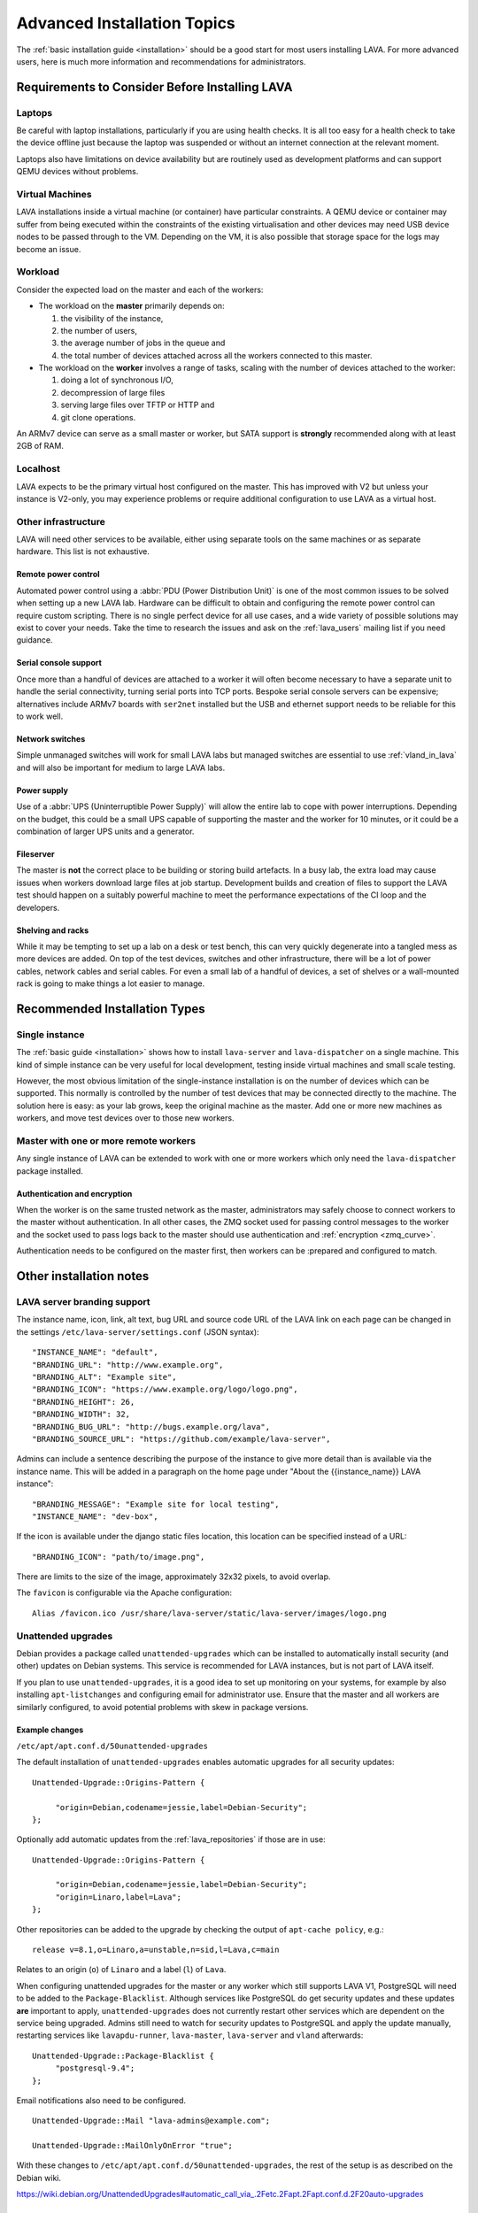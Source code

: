 .. index:: advanced installation topics, laptop, virtual machine

.. _advanced_installation:

Advanced Installation Topics
############################

The :ref:`basic installation guide <installation>` should be a good
start for most users installing LAVA. For more advanced users, here is
much more information and recommendations for administrators.

Requirements to Consider Before Installing LAVA
***********************************************

.. _laptop_requirements:

Laptops
=======

Be careful with laptop installations, particularly if you are using
health checks. It is all too easy for a health check to take the
device offline just because the laptop was suspended or without an
internet connection at the relevant moment.

Laptops also have limitations on device availability but are routinely
used as development platforms and can support QEMU devices without
problems.

.. _virtual_machine_requirements:

Virtual Machines
================

LAVA installations inside a virtual machine (or container) have
particular constraints. A QEMU device or container may suffer from
being executed within the constraints of the existing virtualisation
and other devices may need USB device nodes to be passed through to
the VM. Depending on the VM, it is also possible that storage space
for the logs may become an issue.

.. _workload_requirements:

Workload
========

Consider the expected load on the master and each of the workers:

* The workload on the **master** primarily depends on:

  #. the visibility of the instance,
  #. the number of users,
  #. the average number of jobs in the queue and
  #. the total number of devices attached across all the workers connected to
     this master.

* The workload on the **worker** involves a range of tasks, scaling
  with the number of devices attached to the worker:

  #. doing a lot of synchronous I/O,
  #. decompression of large files
  #. serving large files over TFTP or HTTP and
  #. git clone operations.

An ARMv7 device can serve as a small master or worker, but SATA
support is **strongly** recommended along with at least 2GB of RAM.

Localhost
=========

LAVA expects to be the primary virtual host configured on the
master. This has improved with V2 but unless your instance is V2-only,
you may experience problems or require additional configuration to use
LAVA as a virtual host.

.. index:: infrastructure requirements

.. _infrastructure_requirements:

Other infrastructure
====================

LAVA will need other services to be available, either using separate tools on
the same machines or as separate hardware. This list is not exhaustive.

.. index:: power control infrastructure, automated power control

.. _power_control_infrastructure:

Remote power control
--------------------

Automated power control using a :abbr:`PDU (Power Distribution Unit)`
is one of the most common issues to be solved when setting up a new
LAVA lab. Hardware can be difficult to obtain and configuring the
remote power control can require custom scripting. There is no single
perfect device for all use cases, and a wide variety of possible
solutions may exist to cover your needs. Take the time to research the
issues and ask on the :ref:`lava_users` mailing list if you need
guidance.

.. index:: serial console support, serial console server

.. _serial_console_support:

Serial console support
----------------------

Once more than a handful of devices are attached to a worker it will
often become necessary to have a separate unit to handle the serial
connectivity, turning serial ports into TCP ports. Bespoke serial
console servers can be expensive; alternatives include ARMv7 boards
with ``ser2net`` installed but the USB and ethernet support needs to
be reliable for this to work well.

.. _network_switch_infrastructure:

Network switches
----------------

Simple unmanaged switches will work for small LAVA labs but managed switches
are essential to use :ref:`vland_in_lava` and will also be important for medium
to large LAVA labs.

.. _power_supply_ups:

Power supply
------------

Use of a :abbr:`UPS (Uninterruptible Power Supply)` will allow the entire
lab to cope with power interruptions. Depending on the budget, this
could be a small UPS capable of supporting the master and the worker
for 10 minutes, or it could be a combination of larger UPS units and a
generator.

.. _fileserver_infrastructure:

Fileserver
----------

The master is **not** the correct place to be building or storing
build artefacts. In a busy lab, the extra load may cause issues when
workers download large files at job startup. Development builds and
creation of files to support the LAVA test should happen on a suitably
powerful machine to meet the performance expectations of the CI loop
and the developers.

Shelving and racks
------------------

While it may be tempting to set up a lab on a desk or test bench, this
can very quickly degenerate into a tangled mess as more devices are
added. On top of the test devices, switches and other infrastructure,
there will be a lot of power cables, network cables and serial
cables. For even a small lab of a handful of devices, a set of shelves
or a wall-mounted rack is going to make things a lot easier to manage.

.. _more_installation_types:

Recommended Installation Types
******************************

Single instance
===============

The :ref:`basic guide <installation>` shows how to install
``lava-server`` and ``lava-dispatcher`` on a single machine. This kind
of simple instance can be very useful for local development, testing
inside virtual machines and small scale testing.

However, the most obvious limitation of the single-instance
installation is on the number of devices which can be supported. This
normally is controlled by the number of test devices that may be
connected directly to the machine. The solution here is easy: as your
lab grows, keep the original machine as the master. Add one or more
new machines as workers, and move test devices over to those new
workers.

Master with one or more remote workers
======================================

Any single instance of LAVA can be extended to work with one or more workers
which only need the ``lava-dispatcher`` package installed.

Authentication and encryption
-----------------------------

When the worker is on the same trusted network as the master,
administrators may safely choose to connect workers to the master
without authentication. In all other cases, the ZMQ socket used for
passing control messages to the worker and the socket used to pass
logs back to the master should use authentication and :ref:`encryption
<zmq_curve>`.

Authentication needs to be configured on the master first, then workers can be
:prepared and configured to match.

Other installation notes
************************

.. index:: branding

.. _branding:

LAVA server branding support
============================

The instance name, icon, link, alt text, bug URL and source code URL of the
LAVA link on each page can be changed in the settings
``/etc/lava-server/settings.conf`` (JSON syntax)::

   "INSTANCE_NAME": "default",
   "BRANDING_URL": "http://www.example.org",
   "BRANDING_ALT": "Example site",
   "BRANDING_ICON": "https://www.example.org/logo/logo.png",
   "BRANDING_HEIGHT": 26,
   "BRANDING_WIDTH": 32,
   "BRANDING_BUG_URL": "http://bugs.example.org/lava",
   "BRANDING_SOURCE_URL": "https://github.com/example/lava-server",

Admins can include a sentence describing the purpose of the instance to give more
detail than is available via the instance name. This will be added in a paragraph
on the home page under "About the {{instance_name}} LAVA instance"::

   "BRANDING_MESSAGE": "Example site for local testing",
   "INSTANCE_NAME": "dev-box",

If the icon is available under the django static files location, this location
can be specified instead of a URL::

   "BRANDING_ICON": "path/to/image.png",

There are limits to the size of the image, approximately 32x32 pixels, to avoid
overlap.

The ``favicon`` is configurable via the Apache configuration::

 Alias /favicon.ico /usr/share/lava-server/static/lava-server/images/logo.png

.. index:: security upgrades, unattended upgrades

.. _unattended_upgrades:

Unattended upgrades
===================

Debian provides a package called ``unattended-upgrades`` which can be
installed to automatically install security (and other) updates on
Debian systems. This service is recommended for LAVA instances, but is
not part of LAVA itself.

If you plan to use ``unattended-upgrades``, it is a good idea to set
up monitoring on your systems, for example by also installing
``apt-listchanges`` and configuring email for administrator
use. Ensure that the master and all workers are similarly configured,
to avoid potential problems with skew in package versions.

.. seealso:: https://wiki.debian.org/UnattendedUpgrades

Example changes
---------------

``/etc/apt/apt.conf.d/50unattended-upgrades``

The default installation of ``unattended-upgrades`` enables automatic
upgrades for all security updates::

   Unattended-Upgrade::Origins-Pattern {

        "origin=Debian,codename=jessie,label=Debian-Security";
   };


Optionally add automatic updates from the :ref:`lava_repositories` if those are
in use::

   Unattended-Upgrade::Origins-Pattern {

        "origin=Debian,codename=jessie,label=Debian-Security";
        "origin=Linaro,label=Lava";
   };

Other repositories can be added to the upgrade by checking the output of
``apt-cache policy``, e.g.::

 release v=8.1,o=Linaro,a=unstable,n=sid,l=Lava,c=main

Relates to an origin (``o``) of ``Linaro`` and a label (``l``) of ``Lava``.

When configuring unattended upgrades for the master or any worker which still
supports LAVA V1, PostgreSQL will need to be added to the
``Package-Blacklist``. Although services like PostgreSQL do get security
updates and these updates **are** important to apply, ``unattended-upgrades``
does not currently restart other services which are dependent on the service
being upgraded. Admins still need to watch for security updates to PostgreSQL
and apply the update manually, restarting services like ``lavapdu-runner``,
``lava-master``, ``lava-server`` and ``vland`` afterwards::

   Unattended-Upgrade::Package-Blacklist {
        "postgresql-9.4";
   };

Email notifications also need to be configured.

::

   Unattended-Upgrade::Mail "lava-admins@example.com";

   Unattended-Upgrade::MailOnlyOnError "true";

With these changes to ``/etc/apt/apt.conf.d/50unattended-upgrades``, the rest
of the setup is as described on the Debian wiki.

https://wiki.debian.org/UnattendedUpgrades#automatic_call_via_.2Fetc.2Fapt.2Fapt.conf.d.2F20auto-upgrades

.. index:: event notifications - configuration

.. _configuring_event_notifications:

Configuring event notifications
===============================

Event notifications **must** be configured before being enabled.

* All changes need to be configured in ``/etc/lava-server/settings.conf`` (JSON
  syntax).

* Ensure that the ``EVENT_TOPIC`` is **changed** to a string which the
  receivers of the events can use for filtering.

  * Instances in the Cambridge lab use a convention which is similar
    to that used by DBus or Java, simply reversing the domain name
    for the instance (e.g. ``org.linaro.validation``)

* Ensure that the ``EVENT_SOCKET`` is visible to the receivers - change the
  default port of ``5500`` if required.

* Enable event notifications by setting ``EVENT_NOTIFICATION`` to ``true``

When changing the configuration, you should restart the corresponding services:

.. code-block:: shell

  $ sudo service lava-publisher restart
  $ sudo service lava-master restart
  $ sudo service lava-server restart
  $ sudo service lava-server-gunicorn restart

The default values for the event notification settings are:

.. code-block:: python

 "EVENT_TOPIC": "org.linaro.validation",
 "INTERNAL_EVENT_SOCKET": "ipc:///tmp/lava.events",
 "EVENT_SOCKET": "tcp://*:5500",
 "EVENT_NOTIFICATION": false,
 "EVENT_ADDITIONAL_SOCKETS": []

The ``INTERNAL_EVENT_SOCKET`` does not usually need to be changed.

Services which will receive these events **must** be able to connect to the
``EVENT_SOCKET``. Depending on your local configuration, this may involve
opening the specified port on a firewall.

Events and network reliability
------------------------------

With the default configuration, LAVA will publish events to the
``EVENT_SOCKET`` only, using a `zmq PUB socket
<http://api.zeromq.org/4-2:zmq-socket#toc7>`__. This type of socket is
efficient for publishing messages to a large audience. However, in
case of a network breakage, the connection may be lost and events may
be missed.

For more reliable event publication on an unreliable network (like the
Internet) with a small set of known listeners, you can also use
``EVENT_ADDITIONAL_SOCKETS``. The publisher will connect to each of
the endpoints in this list using a `zmq PUSH socket
<http://api.zeromq.org/4-2:zmq-socket#toc12>`__. These sockets are
configured to keep a large queue of messages for each of the
endpoints, and will retry to deliver those messages as necessary. No
messages will be lost until the queue overflows.

.. seealso:: :ref:`publishing_events`

.. index:: postgres configuration

.. _postgres_db_port:

PostgreSQL Port configuration
=============================

In the majority of cases, there is no need to change the PostgreSQL port number
from the default of ``5432``. If a change is required, edit
``/etc/lava-server/instance.conf`` and then restart the LAVA master and UI
daemons:

.. code-block:: none

 $ sudo service lava-server-gunicorn restart
 $ sudo service lava-master restart

LAVA server performance
***********************

If the load on the master becomes an issue, there may be some optimisations
which can help.

The default settings should work out of the box. This might not be the case for
some optimisations that should be tested carefully.

Caching
=======

The different assets (CSS, js, images, etc.) are already handled directly by
apache but without any caching.

To add browser caching, update the apache2 configuration to add Expires header
for every static assets.

.. code-block:: apache

  <location /static>
    ExpiresActive On
    ExpiresDefault "access plus 1 month"
  </location>

.. note:: For the complete documentation see the `apache documentation
   <https://httpd.apache.org/docs/2.4/mod/mod_expires.html>`__

Template caching
================

Django does also provide a way to store in memory the compiled version of the
templates using the `cached loader
<https://docs.djangoproject.com/en/1.10/ref/templates/api/#django.template.loaders.cached.Loader>`__.

To enable the cached loader, in */etc/lava-server/settings.conf* add:

.. code-block:: none

  "USE_TEMPLATE_CACHE": true

You should then restart *lava-server-gunicorn*.

.. code-block:: shell

  $ sudo service lava-server-gunicorn restart

.. index:: configuring display of logs, log size limit

.. _log_size_limit:

Configuring log file display
****************************

By default, test logs will be formatted and displayed for easy viewing
in the browser and this should work fine for the majority of
users. However, if your test jobs are creating very large test logs it
can cause problems when trying to display them. Depending on network
and client configuration, this might show up as timeouts when viewing
or maybe error codes like "502 Proxy Error". If this is a problem,
there is an option to control the maximum size of test log that will
be displayed; any log larger than this will instead just be offered
for direct download.

Edit ``/etc/lava-server/settings.conf`` (JSON syntax) to set the
limit, in MiB. For example::

  "LOG_SIZE_LIMIT": "10",

will limit the maximum display size to 10 MiB. To find the right size
for your needs, check on the sizes of the ``output.yaml`` log files on
your lava-master server.
